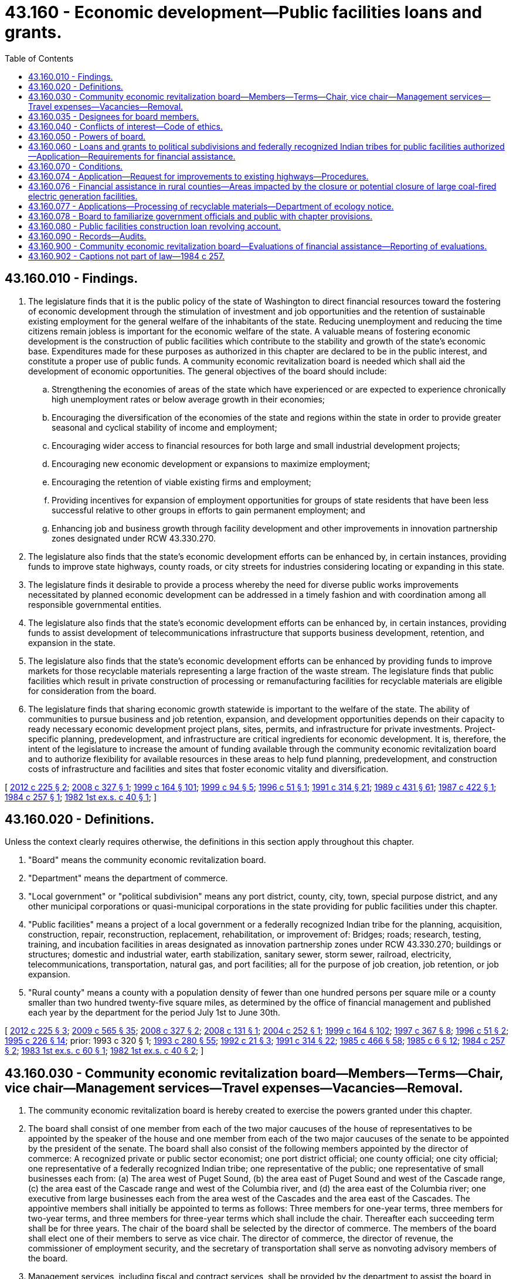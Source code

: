 = 43.160 - Economic development—Public facilities loans and grants.
:toc:

== 43.160.010 - Findings.
. The legislature finds that it is the public policy of the state of Washington to direct financial resources toward the fostering of economic development through the stimulation of investment and job opportunities and the retention of sustainable existing employment for the general welfare of the inhabitants of the state. Reducing unemployment and reducing the time citizens remain jobless is important for the economic welfare of the state. A valuable means of fostering economic development is the construction of public facilities which contribute to the stability and growth of the state's economic base. Expenditures made for these purposes as authorized in this chapter are declared to be in the public interest, and constitute a proper use of public funds. A community economic revitalization board is needed which shall aid the development of economic opportunities. The general objectives of the board should include:

.. Strengthening the economies of areas of the state which have experienced or are expected to experience chronically high unemployment rates or below average growth in their economies;

.. Encouraging the diversification of the economies of the state and regions within the state in order to provide greater seasonal and cyclical stability of income and employment;

.. Encouraging wider access to financial resources for both large and small industrial development projects;

.. Encouraging new economic development or expansions to maximize employment;

.. Encouraging the retention of viable existing firms and employment;

.. Providing incentives for expansion of employment opportunities for groups of state residents that have been less successful relative to other groups in efforts to gain permanent employment; and

.. Enhancing job and business growth through facility development and other improvements in innovation partnership zones designated under RCW 43.330.270.

. The legislature also finds that the state's economic development efforts can be enhanced by, in certain instances, providing funds to improve state highways, county roads, or city streets for industries considering locating or expanding in this state.

. The legislature finds it desirable to provide a process whereby the need for diverse public works improvements necessitated by planned economic development can be addressed in a timely fashion and with coordination among all responsible governmental entities.

. The legislature also finds that the state's economic development efforts can be enhanced by, in certain instances, providing funds to assist development of telecommunications infrastructure that supports business development, retention, and expansion in the state.

. The legislature also finds that the state's economic development efforts can be enhanced by providing funds to improve markets for those recyclable materials representing a large fraction of the waste stream. The legislature finds that public facilities which result in private construction of processing or remanufacturing facilities for recyclable materials are eligible for consideration from the board.

. The legislature finds that sharing economic growth statewide is important to the welfare of the state. The ability of communities to pursue business and job retention, expansion, and development opportunities depends on their capacity to ready necessary economic development project plans, sites, permits, and infrastructure for private investments. Project-specific planning, predevelopment, and infrastructure are critical ingredients for economic development. It is, therefore, the intent of the legislature to increase the amount of funding available through the community economic revitalization board and to authorize flexibility for available resources in these areas to help fund planning, predevelopment, and construction costs of infrastructure and facilities and sites that foster economic vitality and diversification.

[ http://lawfilesext.leg.wa.gov/biennium/2011-12/Pdf/Bills/Session%20Laws/House/2482.SL.pdf?cite=2012%20c%20225%20§%202[2012 c 225 § 2]; http://lawfilesext.leg.wa.gov/biennium/2007-08/Pdf/Bills/Session%20Laws/Senate/6855-S2.SL.pdf?cite=2008%20c%20327%20§%201[2008 c 327 § 1]; http://lawfilesext.leg.wa.gov/biennium/1999-00/Pdf/Bills/Session%20Laws/Senate/5594-S2.SL.pdf?cite=1999%20c%20164%20§%20101[1999 c 164 § 101]; http://lawfilesext.leg.wa.gov/biennium/1999-00/Pdf/Bills/Session%20Laws/Senate/5615-S.SL.pdf?cite=1999%20c%2094%20§%205[1999 c 94 § 5]; http://lawfilesext.leg.wa.gov/biennium/1995-96/Pdf/Bills/Session%20Laws/House/2755-S.SL.pdf?cite=1996%20c%2051%20§%201[1996 c 51 § 1]; http://lawfilesext.leg.wa.gov/biennium/1991-92/Pdf/Bills/Session%20Laws/House/1341-S.SL.pdf?cite=1991%20c%20314%20§%2021[1991 c 314 § 21]; http://leg.wa.gov/CodeReviser/documents/sessionlaw/1989c431.pdf?cite=1989%20c%20431%20§%2061[1989 c 431 § 61]; http://leg.wa.gov/CodeReviser/documents/sessionlaw/1987c422.pdf?cite=1987%20c%20422%20§%201[1987 c 422 § 1]; http://leg.wa.gov/CodeReviser/documents/sessionlaw/1984c257.pdf?cite=1984%20c%20257%20§%201[1984 c 257 § 1]; http://leg.wa.gov/CodeReviser/documents/sessionlaw/1982ex1c40.pdf?cite=1982%201st%20ex.s.%20c%2040%20§%201[1982 1st ex.s. c 40 § 1]; ]

== 43.160.020 - Definitions.
Unless the context clearly requires otherwise, the definitions in this section apply throughout this chapter.

. "Board" means the community economic revitalization board.

. "Department" means the department of commerce.

. "Local government" or "political subdivision" means any port district, county, city, town, special purpose district, and any other municipal corporations or quasi-municipal corporations in the state providing for public facilities under this chapter.

. "Public facilities" means a project of a local government or a federally recognized Indian tribe for the planning, acquisition, construction, repair, reconstruction, replacement, rehabilitation, or improvement of: Bridges; roads; research, testing, training, and incubation facilities in areas designated as innovation partnership zones under RCW 43.330.270; buildings or structures; domestic and industrial water, earth stabilization, sanitary sewer, storm sewer, railroad, electricity, telecommunications, transportation, natural gas, and port facilities; all for the purpose of job creation, job retention, or job expansion.

. "Rural county" means a county with a population density of fewer than one hundred persons per square mile or a county smaller than two hundred twenty-five square miles, as determined by the office of financial management and published each year by the department for the period July 1st to June 30th.

[ http://lawfilesext.leg.wa.gov/biennium/2011-12/Pdf/Bills/Session%20Laws/House/2482.SL.pdf?cite=2012%20c%20225%20§%203[2012 c 225 § 3]; http://lawfilesext.leg.wa.gov/biennium/2009-10/Pdf/Bills/Session%20Laws/House/2242.SL.pdf?cite=2009%20c%20565%20§%2035[2009 c 565 § 35]; http://lawfilesext.leg.wa.gov/biennium/2007-08/Pdf/Bills/Session%20Laws/Senate/6855-S2.SL.pdf?cite=2008%20c%20327%20§%202[2008 c 327 § 2]; http://lawfilesext.leg.wa.gov/biennium/2007-08/Pdf/Bills/Session%20Laws/Senate/6195-S.SL.pdf?cite=2008%20c%20131%20§%201[2008 c 131 § 1]; http://lawfilesext.leg.wa.gov/biennium/2003-04/Pdf/Bills/Session%20Laws/Senate/6314.SL.pdf?cite=2004%20c%20252%20§%201[2004 c 252 § 1]; http://lawfilesext.leg.wa.gov/biennium/1999-00/Pdf/Bills/Session%20Laws/Senate/5594-S2.SL.pdf?cite=1999%20c%20164%20§%20102[1999 c 164 § 102]; http://lawfilesext.leg.wa.gov/biennium/1997-98/Pdf/Bills/Session%20Laws/House/1201-S2.SL.pdf?cite=1997%20c%20367%20§%208[1997 c 367 § 8]; http://lawfilesext.leg.wa.gov/biennium/1995-96/Pdf/Bills/Session%20Laws/House/2755-S.SL.pdf?cite=1996%20c%2051%20§%202[1996 c 51 § 2]; http://lawfilesext.leg.wa.gov/biennium/1995-96/Pdf/Bills/Session%20Laws/Senate/5342-S2.SL.pdf?cite=1995%20c%20226%20§%2014[1995 c 226 § 14]; prior:  1993 c 320 § 1; http://lawfilesext.leg.wa.gov/biennium/1993-94/Pdf/Bills/Session%20Laws/Senate/5868-S.SL.pdf?cite=1993%20c%20280%20§%2055[1993 c 280 § 55]; http://lawfilesext.leg.wa.gov/biennium/1991-92/Pdf/Bills/Session%20Laws/House/2821.SL.pdf?cite=1992%20c%2021%20§%203[1992 c 21 § 3]; http://lawfilesext.leg.wa.gov/biennium/1991-92/Pdf/Bills/Session%20Laws/House/1341-S.SL.pdf?cite=1991%20c%20314%20§%2022[1991 c 314 § 22]; http://leg.wa.gov/CodeReviser/documents/sessionlaw/1985c466.pdf?cite=1985%20c%20466%20§%2058[1985 c 466 § 58]; http://leg.wa.gov/CodeReviser/documents/sessionlaw/1985c6.pdf?cite=1985%20c%206%20§%2012[1985 c 6 § 12]; http://leg.wa.gov/CodeReviser/documents/sessionlaw/1984c257.pdf?cite=1984%20c%20257%20§%202[1984 c 257 § 2]; http://leg.wa.gov/CodeReviser/documents/sessionlaw/1983ex1c60.pdf?cite=1983%201st%20ex.s.%20c%2060%20§%201[1983 1st ex.s. c 60 § 1]; http://leg.wa.gov/CodeReviser/documents/sessionlaw/1982ex1c40.pdf?cite=1982%201st%20ex.s.%20c%2040%20§%202[1982 1st ex.s. c 40 § 2]; ]

== 43.160.030 - Community economic revitalization board—Members—Terms—Chair, vice chair—Management services—Travel expenses—Vacancies—Removal.
. The community economic revitalization board is hereby created to exercise the powers granted under this chapter.

. The board shall consist of one member from each of the two major caucuses of the house of representatives to be appointed by the speaker of the house and one member from each of the two major caucuses of the senate to be appointed by the president of the senate. The board shall also consist of the following members appointed by the director of commerce: A recognized private or public sector economist; one port district official; one county official; one city official; one representative of a federally recognized Indian tribe; one representative of the public; one representative of small businesses each from: (a) The area west of Puget Sound, (b) the area east of Puget Sound and west of the Cascade range, (c) the area east of the Cascade range and west of the Columbia river, and (d) the area east of the Columbia river; one executive from large businesses each from the area west of the Cascades and the area east of the Cascades. The appointive members shall initially be appointed to terms as follows: Three members for one-year terms, three members for two-year terms, and three members for three-year terms which shall include the chair. Thereafter each succeeding term shall be for three years. The chair of the board shall be selected by the director of commerce. The members of the board shall elect one of their members to serve as vice chair. The director of commerce, the director of revenue, the commissioner of employment security, and the secretary of transportation shall serve as nonvoting advisory members of the board.

. Management services, including fiscal and contract services, shall be provided by the department to assist the board in implementing this chapter.

. Members of the board shall be reimbursed for travel expenses as provided in RCW 43.03.050 and 43.03.060.

. If a vacancy occurs by death, resignation, or otherwise of appointive members of the board, the director of commerce shall fill the same for the unexpired term. Members of the board may be removed for malfeasance or misfeasance in office, upon specific written charges by the director of commerce, under chapter 34.05 RCW.

. A member appointed by the director of commerce may not be absent from more than fifty percent of the regularly scheduled meetings in any one calendar year. Any member who exceeds this absence limitation is deemed to have withdrawn from the office and may be replaced by the director of commerce.

. A majority of members currently appointed constitutes a quorum.

[ http://lawfilesext.leg.wa.gov/biennium/2011-12/Pdf/Bills/Session%20Laws/House/1371-S2.SL.pdf?cite=2011%201st%20sp.s.%20c%2021%20§%2025[2011 1st sp.s. c 21 § 25]; http://lawfilesext.leg.wa.gov/biennium/2007-08/Pdf/Bills/Session%20Laws/Senate/6855-S2.SL.pdf?cite=2008%20c%20327%20§%203[2008 c 327 § 3]; http://lawfilesext.leg.wa.gov/biennium/2003-04/Pdf/Bills/Session%20Laws/Senate/6314.SL.pdf?cite=2004%20c%20252%20§%202[2004 c 252 § 2]; http://lawfilesext.leg.wa.gov/biennium/2003-04/Pdf/Bills/Session%20Laws/Senate/5662.SL.pdf?cite=2003%20c%20151%20§%201[2003 c 151 § 1]; http://lawfilesext.leg.wa.gov/biennium/1995-96/Pdf/Bills/Session%20Laws/House/2755-S.SL.pdf?cite=1996%20c%2051%20§%203[1996 c 51 § 3]; http://lawfilesext.leg.wa.gov/biennium/1995-96/Pdf/Bills/Session%20Laws/House/1014.SL.pdf?cite=1995%20c%20399%20§%2086[1995 c 399 § 86]; http://lawfilesext.leg.wa.gov/biennium/1993-94/Pdf/Bills/Session%20Laws/House/1662-S.SL.pdf?cite=1993%20c%20320%20§%202[1993 c 320 § 2]; http://leg.wa.gov/CodeReviser/documents/sessionlaw/1987c422.pdf?cite=1987%20c%20422%20§%202[1987 c 422 § 2]; http://leg.wa.gov/CodeReviser/documents/sessionlaw/1987c195.pdf?cite=1987%20c%20195%20§%2011[1987 c 195 § 11]; prior:  1985 c 446 § 2; http://leg.wa.gov/CodeReviser/documents/sessionlaw/1985c6.pdf?cite=1985%20c%206%20§%2013[1985 c 6 § 13]; prior:  1985 c 446 § 1; http://leg.wa.gov/CodeReviser/documents/sessionlaw/1984c287.pdf?cite=1984%20c%20287%20§%2089[1984 c 287 § 89]; http://leg.wa.gov/CodeReviser/documents/sessionlaw/1983ex1c60.pdf?cite=1983%201st%20ex.s.%20c%2060%20§%202[1983 1st ex.s. c 60 § 2]; http://leg.wa.gov/CodeReviser/documents/sessionlaw/1982ex1c40.pdf?cite=1982%201st%20ex.s.%20c%2040%20§%203[1982 1st ex.s. c 40 § 3]; ]

== 43.160.035 - Designees for board members.
Each member of the house of representatives who is appointed to the community economic revitalization board under RCW 43.160.030 may designate another member from the house of representatives to take his or her place on the board for meetings at which the member will be absent, as long as the designated member belongs to the same caucus. The designee shall have all powers to vote and participate in board deliberations as have the other board members. Each member of the senate who is appointed to the community economic revitalization board under RCW 43.160.030 may designate another member from the senate to take his or her place on the board for meetings at which the member will be absent, as long as the designated member belongs to the same caucus. The designee shall have all powers to vote and participate in board deliberations as have the other board members. Each agency head of an executive agency who is appointed to serve as a nonvoting advisory member of the community economic revitalization board under RCW 43.160.030 may designate an agency employee to take his or her place on the board for meetings at which the agency head will be absent. The designee will have all powers to participate in board deliberations as have the other board members but shall not have voting powers.

[ http://lawfilesext.leg.wa.gov/biennium/2003-04/Pdf/Bills/Session%20Laws/Senate/5662.SL.pdf?cite=2003%20c%20151%20§%202[2003 c 151 § 2]; http://lawfilesext.leg.wa.gov/biennium/1993-94/Pdf/Bills/Session%20Laws/House/1662-S.SL.pdf?cite=1993%20c%20320%20§%203[1993 c 320 § 3]; http://leg.wa.gov/CodeReviser/documents/sessionlaw/1987c422.pdf?cite=1987%20c%20422%20§%203[1987 c 422 § 3]; http://leg.wa.gov/CodeReviser/documents/sessionlaw/1985c446.pdf?cite=1985%20c%20446%20§%204[1985 c 446 § 4]; ]

== 43.160.040 - Conflicts of interest—Code of ethics.
In addition to other applicable provisions of law pertaining to conflicts of interest of public officials, no board member, appointive or otherwise, may participate in any decision on any board contract in which the board member has any interests, direct or indirect, with any firm, partnership, corporation, or association which would be the recipient of any aid under this chapter. In any instance where the participation occurs, the board shall void the transaction, and the involved member shall be subject to whatever further sanctions may be provided by law. The board shall frame and adopt a code of ethics for its members, which shall be designed to protect the state and its citizens from any unethical conduct by the board.

[ http://leg.wa.gov/CodeReviser/documents/sessionlaw/1982ex1c40.pdf?cite=1982%201st%20ex.s.%20c%2040%20§%204[1982 1st ex.s. c 40 § 4]; ]

== 43.160.050 - Powers of board.
The board may:

. Adopt bylaws for the regulation of its affairs and the conduct of its business.

. Adopt an official seal and alter the seal at its pleasure.

. Utilize the services of other governmental agencies.

. Accept from any federal agency loans or grants for the planning or financing of any project and enter into an agreement with the agency respecting the loans or grants.

. Conduct examinations and investigations and take testimony at public hearings of any matter material for its information that will assist in determinations related to the exercise of the board's lawful powers.

. Accept any gifts, grants, or loans of funds, property, or financial or other aid in any form from any other source on any terms and conditions which are not in conflict with this chapter.

. Enter into agreements or other transactions with and accept grants and the cooperation of any governmental agency in furtherance of this chapter.

. Adopt rules under chapter 34.05 RCW as necessary to carry out the purposes of this chapter.

. Do all acts and things necessary or convenient to carry out the powers expressly granted or implied under this chapter.

[ http://lawfilesext.leg.wa.gov/biennium/2007-08/Pdf/Bills/Session%20Laws/Senate/6855-S2.SL.pdf?cite=2008%20c%20327%20§%204[2008 c 327 § 4]; http://lawfilesext.leg.wa.gov/biennium/1995-96/Pdf/Bills/Session%20Laws/House/2755-S.SL.pdf?cite=1996%20c%2051%20§%204[1996 c 51 § 4]; http://leg.wa.gov/CodeReviser/documents/sessionlaw/1987c422.pdf?cite=1987%20c%20422%20§%204[1987 c 422 § 4]; http://leg.wa.gov/CodeReviser/documents/sessionlaw/1982ex1c40.pdf?cite=1982%201st%20ex.s.%20c%2040%20§%205[1982 1st ex.s. c 40 § 5]; ]

== 43.160.060 - Loans and grants to political subdivisions and federally recognized Indian tribes for public facilities authorized—Application—Requirements for financial assistance.
. The board is authorized to make direct loans to political subdivisions of the state and to federally recognized Indian tribes for the purposes of assisting the political subdivisions and federally recognized Indian tribes in financing the cost of public facilities, including development of land and improvements for public facilities, project-specific environmental, capital facilities, land use, permitting, feasibility, and marketing studies and plans; project design, site planning, and analysis; project debt and revenue impact analysis; as well as the construction, rehabilitation, alteration, expansion, or improvement of the facilities. A grant may also be authorized for purposes designated in this chapter, but only when, and to the extent that, a loan is not reasonably possible, given the limited resources of the political subdivision or the federally recognized Indian tribe and the finding by the board that financial circumstances require grant assistance to enable the project to move forward. However, no more than twenty-five percent of all financial assistance approved by the board in any biennium may consist of grants to political subdivisions and federally recognized Indian tribes.

. Application for funds must be made in the form and manner as the board may prescribe. In making grants or loans the board must conform to the following requirements:

.. The board may not provide financial assistance:

... For a project the primary purpose of which is to facilitate or promote a retail shopping development or expansion.

... For any project that evidence exists would result in a development or expansion that would displace existing jobs in any other community in the state.

... For a project the primary purpose of which is to facilitate or promote gambling.

... For a project located outside the jurisdiction of the applicant political subdivision or federally recognized Indian tribe.

.. The board may only provide financial assistance:

... For a project demonstrating convincing evidence that a specific private development or expansion is ready to occur and will occur only if the public facility improvement is made that:

(A) Results in the creation of significant private sector jobs or significant private sector capital investment as determined by the board; and

(B) Will improve the opportunities for the successful maintenance, establishment, or expansion of industrial or commercial plants or will otherwise assist in the creation or retention of long-term economic opportunities;

... For a project that cannot meet the requirement of (b)(i) of this subsection but is a project that:

(A) Results in the creation of significant private sector jobs or significant private sector capital investment as determined by the board;

(B) Is part of a local economic development plan consistent with applicable state planning requirements;

(C) Can demonstrate project feasibility using standard economic principles; and

(D) Is located in a rural community as defined by the board, or a rural county;

... For site-specific plans, studies, and analyses that address environmental impacts, capital facilities, land use, permitting, feasibility, marketing, project engineering, design, site planning, and project debt and revenue impacts, as grants not to exceed fifty thousand dollars.

.. The board must develop guidelines for local participation and allowable match and activities.

.. An application must demonstrate local match and local participation, in accordance with guidelines developed by the board.

.. An application must be approved by the political subdivision and supported by the local associate development organization or local workforce development council or approved by the governing body of the federally recognized Indian tribe.

.. The board may allow de minimis general system improvements to be funded if they are critically linked to the viability of the project.

.. An application must demonstrate convincing evidence that the median hourly wage of the private sector jobs created after the project is completed will exceed the countywide median hourly wage.

.. The board must prioritize each proposed project according to:

.. The relative benefits provided to the community by the jobs the project would create, not just the total number of jobs it would create after the project is completed, but also giving consideration to the unemployment rate in the area in which the jobs would be located;

... The rate of return of the state's investment, including, but not limited to, the leveraging of private sector investment, anticipated job creation and retention, and expected increases in state and local tax revenues associated with the project;

... Whether the proposed project offers a health insurance plan for employees that includes an option for dependents of employees;

... Whether the public facility investment will increase existing capacity necessary to accommodate projected population and employment growth in a manner that supports infill and redevelopment of existing urban or industrial areas that are served by adequate public facilities. Projects should maximize the use of existing infrastructure and provide for adequate funding of necessary transportation improvements;

.. Whether the applicant's permitting process has been certified as streamlined by the office of regulatory assistance; and

.. Whether the applicant has developed and adhered to guidelines regarding its permitting process for those applying for development permits consistent with section 1(2), chapter 231, Laws of 2007.

... A responsible official of the political subdivision or the federally recognized Indian tribe must be present during board deliberations and provide information that the board requests.

. Before any financial assistance application is approved, the political subdivision or the federally recognized Indian tribe seeking the assistance must demonstrate to the community economic revitalization board that no other timely source of funding is available to it at costs reasonably similar to financing available from the community economic revitalization board.

[ http://lawfilesext.leg.wa.gov/biennium/2013-14/Pdf/Bills/Session%20Laws/House/2029-S2.SL.pdf?cite=2014%20c%20112%20§%20108[2014 c 112 § 108]; http://lawfilesext.leg.wa.gov/biennium/2011-12/Pdf/Bills/Session%20Laws/Senate/6359-S.SL.pdf?cite=2012%20c%20196%20§%2010[2012 c 196 § 10]; http://lawfilesext.leg.wa.gov/biennium/2007-08/Pdf/Bills/Session%20Laws/Senate/6855-S2.SL.pdf?cite=2008%20c%20327%20§%205[2008 c 327 § 5]; http://lawfilesext.leg.wa.gov/biennium/2007-08/Pdf/Bills/Session%20Laws/Senate/5508.SL.pdf?cite=2007%20c%20231%20§%203[2007 c 231 § 3]; http://lawfilesext.leg.wa.gov/biennium/2003-04/Pdf/Bills/Session%20Laws/Senate/6314.SL.pdf?cite=2004%20c%20252%20§%203[2004 c 252 § 3]; http://lawfilesext.leg.wa.gov/biennium/2001-02/Pdf/Bills/Session%20Laws/House/2425.SL.pdf?cite=2002%20c%20242%20§%204[2002 c 242 § 4]; http://lawfilesext.leg.wa.gov/biennium/2001-02/Pdf/Bills/Session%20Laws/Senate/5400-S.SL.pdf?cite=2002%20c%20239%20§%201[2002 c 239 § 1]; http://lawfilesext.leg.wa.gov/biennium/1999-00/Pdf/Bills/Session%20Laws/Senate/5594-S2.SL.pdf?cite=1999%20c%20164%20§%20103[1999 c 164 § 103]; http://lawfilesext.leg.wa.gov/biennium/1995-96/Pdf/Bills/Session%20Laws/House/2755-S.SL.pdf?cite=1996%20c%2051%20§%205[1996 c 51 § 5]; http://lawfilesext.leg.wa.gov/biennium/1993-94/Pdf/Bills/Session%20Laws/House/1662-S.SL.pdf?cite=1993%20c%20320%20§%204[1993 c 320 § 4]; http://leg.wa.gov/CodeReviser/documents/sessionlaw/1990ex1c17.pdf?cite=1990%201st%20ex.s.%20c%2017%20§%2073[1990 1st ex.s. c 17 § 73]; http://leg.wa.gov/CodeReviser/documents/sessionlaw/1989c431.pdf?cite=1989%20c%20431%20§%2062[1989 c 431 § 62]; http://leg.wa.gov/CodeReviser/documents/sessionlaw/1987c422.pdf?cite=1987%20c%20422%20§%205[1987 c 422 § 5]; http://leg.wa.gov/CodeReviser/documents/sessionlaw/1985c446.pdf?cite=1985%20c%20446%20§%203[1985 c 446 § 3]; http://leg.wa.gov/CodeReviser/documents/sessionlaw/1983ex1c60.pdf?cite=1983%201st%20ex.s.%20c%2060%20§%203[1983 1st ex.s. c 60 § 3]; http://leg.wa.gov/CodeReviser/documents/sessionlaw/1982ex1c40.pdf?cite=1982%201st%20ex.s.%20c%2040%20§%206[1982 1st ex.s. c 40 § 6]; ]

== 43.160.070 - Conditions.
Public facilities financial assistance, when authorized by the board, is subject to the following conditions:

. The moneys in the public facilities construction loan revolving account shall be used solely to fulfill commitments arising from financial assistance authorized in this chapter. The total outstanding amount which the board shall dispense at any time pursuant to this section shall not exceed the moneys available from the account. 

. On contracts made for public facilities loans the board shall determine the interest rate which loans shall bear. The interest rate shall not exceed ten percent per annum. The board may provide reasonable terms and conditions for repayment for loans, including partial forgiveness of loan principal and interest payments on projects located in rural communities as defined by the board, or rural counties. The loans shall not exceed twenty years in duration.

. Repayments of loans made from the public facilities construction loan revolving account under the contracts for public facilities construction loans shall be paid into the public facilities construction loan revolving account. Repayments of loans from moneys from the new appropriation from the public works assistance account for the fiscal biennium ending June 30, 1999, shall be paid into the public works assistance account.

. When every feasible effort has been made to provide loans and loans are not possible, the board may provide grants upon finding that unique circumstances exist.

[ http://lawfilesext.leg.wa.gov/biennium/2007-08/Pdf/Bills/Session%20Laws/Senate/6855-S2.SL.pdf?cite=2008%20c%20327%20§%206[2008 c 327 § 6]; http://lawfilesext.leg.wa.gov/biennium/1999-00/Pdf/Bills/Session%20Laws/Senate/5594-S2.SL.pdf?cite=1999%20c%20164%20§%20104[1999 c 164 § 104]; 1998 c 321 § 27 (Referendum Bill No. 49, approved November 3, 1998); http://lawfilesext.leg.wa.gov/biennium/1997-98/Pdf/Bills/Session%20Laws/Senate/6063-S.SL.pdf?cite=1997%20c%20235%20§%20721[1997 c 235 § 721]; http://lawfilesext.leg.wa.gov/biennium/1995-96/Pdf/Bills/Session%20Laws/House/2755-S.SL.pdf?cite=1996%20c%2051%20§%206[1996 c 51 § 6]; http://leg.wa.gov/CodeReviser/documents/sessionlaw/1990ex1c16.pdf?cite=1990%201st%20ex.s.%20c%2016%20§%20802[1990 1st ex.s. c 16 § 802]; http://leg.wa.gov/CodeReviser/documents/sessionlaw/1983ex1c60.pdf?cite=1983%201st%20ex.s.%20c%2060%20§%204[1983 1st ex.s. c 60 § 4]; http://leg.wa.gov/CodeReviser/documents/sessionlaw/1982ex1c40.pdf?cite=1982%201st%20ex.s.%20c%2040%20§%207[1982 1st ex.s. c 40 § 7]; ]

== 43.160.074 - Application—Request for improvements to existing highways—Procedures.
. An application to the board from a political subdivision may also include a request for improvements to an existing state highway or highways. The application is subject to all of the applicable criteria relative to qualifying types of development set forth in this chapter, as well as procedures and criteria established by the board.

. Before board consideration of an application from a political subdivision that includes a request for improvements to an existing state highway or highways, the application shall be forwarded by the board to the department of transportation.

. The board may not make its final determination on any application made under subsection (1) of this section before receiving approval, as submitted or amended or disapproval from the department of transportation as specified in RCW 47.01.280. Notwithstanding its disposition of the remainder of any such application, the board may not approve a request for improvements to an existing state highway or highways without the approval as submitted or amended of the department of transportation as specified in RCW 47.01.280.

. The board shall notify the department of transportation of its decision regarding any application made under this section.

[ http://lawfilesext.leg.wa.gov/biennium/2007-08/Pdf/Bills/Session%20Laws/Senate/6855-S2.SL.pdf?cite=2008%20c%20327%20§%207[2008 c 327 § 7]; http://leg.wa.gov/CodeReviser/documents/sessionlaw/1985c433.pdf?cite=1985%20c%20433%20§%205[1985 c 433 § 5]; ]

== 43.160.076 - Financial assistance in rural counties—Areas impacted by the closure or potential closure of large coal-fired electric generation facilities.
. Except as authorized to the contrary under subsection (2) of this section, from all funds available to the board for financial assistance in a biennium under this chapter, the board shall approve at least seventy-five percent of the first twenty million dollars of funds available and at least fifty percent of any additional funds for financial assistance for projects in rural counties.

. If at any time during the last six months of a biennium the board finds that the actual and anticipated applications for qualified projects in rural counties are clearly insufficient to use up the allocations under subsection (1) of this section, then the board shall estimate the amount of the insufficiency and during the remainder of the biennium may use that amount of the allocation for financial assistance to projects not located in rural counties.

. The board shall solicit qualifying projects to plan, design, and construct public facilities needed to attract new industrial and commercial activities in areas impacted by the closure or potential closure of large coal-fired electric generation facilities, which for the purposes of this section means a facility that emitted more than one million tons of greenhouse gases in any calendar year prior to 2008. The projects should be consistent with any applicable plans for major industrial activity on lands formerly used or designated for surface coal mining and supporting uses under RCW 36.70A.368. When the board receives timely and eligible project applications from a political subdivision of the state for financial assistance for such projects, the board from available funds shall give priority consideration to such projects.

[ http://lawfilesext.leg.wa.gov/biennium/2011-12/Pdf/Bills/Session%20Laws/Senate/5769-S2.SL.pdf?cite=2011%20c%20180%20§%20301[2011 c 180 § 301]; http://lawfilesext.leg.wa.gov/biennium/2007-08/Pdf/Bills/Session%20Laws/Senate/6855-S2.SL.pdf?cite=2008%20c%20327%20§%208[2008 c 327 § 8]; http://lawfilesext.leg.wa.gov/biennium/1999-00/Pdf/Bills/Session%20Laws/Senate/5594-S2.SL.pdf?cite=1999%20c%20164%20§%20105[1999 c 164 § 105]; prior:  1998 c 321 § 28 (Referendum Bill No. 49, approved November 3, 1998); http://lawfilesext.leg.wa.gov/biennium/1997-98/Pdf/Bills/Session%20Laws/Senate/6258-S.SL.pdf?cite=1998%20c%2055%20§%204[1998 c 55 § 4]; http://lawfilesext.leg.wa.gov/biennium/1997-98/Pdf/Bills/Session%20Laws/House/1201-S2.SL.pdf?cite=1997%20c%20367%20§%209[1997 c 367 § 9]; http://lawfilesext.leg.wa.gov/biennium/1995-96/Pdf/Bills/Session%20Laws/House/2755-S.SL.pdf?cite=1996%20c%2051%20§%207[1996 c 51 § 7]; http://lawfilesext.leg.wa.gov/biennium/1995-96/Pdf/Bills/Session%20Laws/Senate/5342-S2.SL.pdf?cite=1995%20c%20226%20§%2015[1995 c 226 § 15]; http://lawfilesext.leg.wa.gov/biennium/1993-94/Pdf/Bills/Session%20Laws/House/1662-S.SL.pdf?cite=1993%20c%20320%20§%205[1993 c 320 § 5]; http://lawfilesext.leg.wa.gov/biennium/1991-92/Pdf/Bills/Session%20Laws/House/1341-S.SL.pdf?cite=1991%20c%20314%20§%2024[1991 c 314 § 24]; http://leg.wa.gov/CodeReviser/documents/sessionlaw/1985c446.pdf?cite=1985%20c%20446%20§%206[1985 c 446 § 6]; ]

== 43.160.077 - Applications—Processing of recyclable materials—Department of ecology notice.
. When the board receives an application from a political subdivision that includes a request for assistance in financing the cost of public facilities to encourage the development of a private facility to process recyclable materials, a copy of the application shall be sent by the board to the department of ecology.

. The board shall notify the department of ecology of its decision regarding any application made under this section.

[ http://lawfilesext.leg.wa.gov/biennium/1993-94/Pdf/Bills/Session%20Laws/House/1662-S.SL.pdf?cite=1993%20c%20320%20§%206[1993 c 320 § 6]; http://leg.wa.gov/CodeReviser/documents/sessionlaw/1989c431.pdf?cite=1989%20c%20431%20§%2063[1989 c 431 § 63]; ]

== 43.160.078 - Board to familiarize government officials and public with chapter provisions.
In order to enhance competition for grants and loans and the quality of projects for which loans and grants are sought, the board shall take such reasonable measures as are necessary to familiarize government officials and members of the public with the provisions of this chapter, particularly the board's authority to make grants and loans.

[ http://leg.wa.gov/CodeReviser/documents/sessionlaw/1985c446.pdf?cite=1985%20c%20446%20§%205[1985 c 446 § 5]; ]

== 43.160.080 - Public facilities construction loan revolving account.
There shall be a fund in the state treasury known as the public facilities construction loan revolving account, which shall consist of all moneys collected under this chapter and any moneys appropriated to it by law. Disbursements from the revolving account shall be on authorization of the board. In order to maintain an effective expenditure and revenue control, the public facilities construction loan revolving account shall be subject in all respects to chapter 43.88 RCW. During the 2013-2015 biennium, amounts in the public facilities construction loan revolving account may be used for the animal disease traceability project in section 3247, chapter 19, Laws of 2013 2nd sp. sess., administered by the department of agriculture. During the 2013-2015 biennium, sums in the public facilities construction loan revolving account may be used for the clean energy partnership project in section 1038, chapter 19, Laws of 2013 2nd sp. sess. During the 2015-2017 biennium, sums in the public facilities construction loan revolving account may be used to continue and enhance the animal disease traceability project in section 3247, chapter 19, Laws of 2013 2nd sp. sess., administered by the department of agriculture. During the 2015-2017 biennium, sums in the public facilities construction loan revolving account may be used for the clean energy partnership project in section 1038, chapter 19, Laws of 2013 2nd sp. sess.

[ http://lawfilesext.leg.wa.gov/biennium/2015-16/Pdf/Bills/Session%20Laws/House/1115.SL.pdf?cite=2015%203rd%20sp.s.%20c%203%20§%207034[2015 3rd sp.s. c 3 § 7034]; http://lawfilesext.leg.wa.gov/biennium/2015-16/Pdf/Bills/Session%20Laws/House/1115.SL.pdf?cite=2015%203rd%20sp.s.%20c%203%20§%206029[2015 3rd sp.s. c 3 § 6029]; http://lawfilesext.leg.wa.gov/biennium/2009-10/Pdf/Bills/Session%20Laws/House/2836-S.SL.pdf?cite=2010%201st%20sp.s.%20c%2036%20§%206011[2010 1st sp.s. c 36 § 6011]; http://lawfilesext.leg.wa.gov/biennium/2007-08/Pdf/Bills/Session%20Laws/Senate/6855-S2.SL.pdf?cite=2008%20c%20327%20§%2011[2008 c 327 § 11]; 1998 c 321 § 30 (Referendum Bill No. 49, approved November 3, 1998); http://lawfilesext.leg.wa.gov/biennium/1991-92/Pdf/Bills/Session%20Laws/House/2950-S.SL.pdf?cite=1992%20c%20235%20§%2010[1992 c 235 § 10]; http://lawfilesext.leg.wa.gov/biennium/1991-92/Pdf/Bills/Session%20Laws/House/1058-S.SL.pdf?cite=1991%20sp.s.%20c%2013%20§%20115[1991 sp.s. c 13 § 115]; http://leg.wa.gov/CodeReviser/documents/sessionlaw/1987c422.pdf?cite=1987%20c%20422%20§%206[1987 c 422 § 6]; http://leg.wa.gov/CodeReviser/documents/sessionlaw/1984c257.pdf?cite=1984%20c%20257%20§%2012[1984 c 257 § 12]; http://leg.wa.gov/CodeReviser/documents/sessionlaw/1983ex1c60.pdf?cite=1983%201st%20ex.s.%20c%2060%20§%206[1983 1st ex.s. c 60 § 6]; http://leg.wa.gov/CodeReviser/documents/sessionlaw/1982ex1c40.pdf?cite=1982%201st%20ex.s.%20c%2040%20§%208[1982 1st ex.s. c 40 § 8]; ]

== 43.160.090 - Records—Audits.
The board and the department shall keep proper records of accounts and shall be subject to audit by the state auditor.

[ http://lawfilesext.leg.wa.gov/biennium/1995-96/Pdf/Bills/Session%20Laws/House/2755-S.SL.pdf?cite=1996%20c%2051%20§%208[1996 c 51 § 8]; http://leg.wa.gov/CodeReviser/documents/sessionlaw/1987c505.pdf?cite=1987%20c%20505%20§%2042[1987 c 505 § 42]; http://leg.wa.gov/CodeReviser/documents/sessionlaw/1982ex1c40.pdf?cite=1982%201st%20ex.s.%20c%2040%20§%209[1982 1st ex.s. c 40 § 9]; ]

== 43.160.900 - Community economic revitalization board—Evaluations of financial assistance—Reporting of evaluations.
. The community economic revitalization board shall conduct biennial outcome-based evaluations of the financial assistance provided under this chapter. The evaluations shall include information on the number of applications for community economic revitalization board assistance; the number and types of projects approved; the grant or loan amount awarded each project; the projected number of jobs created or retained by each project; the actual number and cost of jobs created or retained by each project; the wages and health benefits associated with the jobs; the amount of state funds and total capital invested in projects; the number and types of businesses assisted by funded projects; the location of funded projects; the transportation infrastructure available for completed projects; the local match and local participation obtained; the number of delinquent loans; and the number of project terminations. The evaluations may also include additional performance measures and recommendations for programmatic changes.

. The evaluation must be presented to the governor and appropriate committees of the legislature by December 31st of each even-numbered year. The initial evaluation must be submitted by December 31, 2010.

[ http://lawfilesext.leg.wa.gov/biennium/2013-14/Pdf/Bills/Session%20Laws/House/2029-S2.SL.pdf?cite=2014%20c%20112%20§%20109[2014 c 112 § 109]; http://lawfilesext.leg.wa.gov/biennium/2007-08/Pdf/Bills/Session%20Laws/Senate/6855-S2.SL.pdf?cite=2008%20c%20327%20§%209[2008 c 327 § 9]; http://lawfilesext.leg.wa.gov/biennium/1993-94/Pdf/Bills/Session%20Laws/House/1662-S.SL.pdf?cite=1993%20c%20320%20§%208[1993 c 320 § 8]; http://leg.wa.gov/CodeReviser/documents/sessionlaw/1987c422.pdf?cite=1987%20c%20422%20§%2010[1987 c 422 § 10]; http://leg.wa.gov/CodeReviser/documents/sessionlaw/1985c446.pdf?cite=1985%20c%20446%20§%2025[1985 c 446 § 25]; http://leg.wa.gov/CodeReviser/documents/sessionlaw/1982ex1c40.pdf?cite=1982%201st%20ex.s.%20c%2040%20§%2010[1982 1st ex.s. c 40 § 10]; ]

== 43.160.902 - Captions not part of law—1984 c 257.
As used in this act, captions constitute no part of the law.

[ http://leg.wa.gov/CodeReviser/documents/sessionlaw/1984c257.pdf?cite=1984%20c%20257%20§%2014[1984 c 257 § 14]; ]

